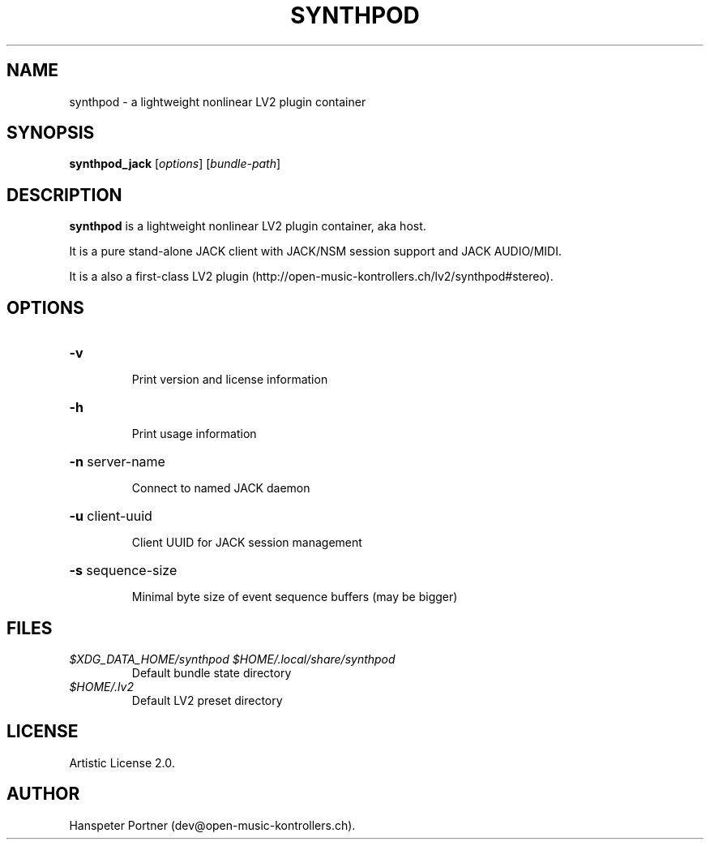 .TH SYNTHPOD "1" "July 16, 2015"
.SH NAME
synthpod \- a lightweight nonlinear LV2 plugin container
.SH SYNOPSIS
.B synthpod_jack
[\fIoptions\fR] [\fIbundle-path\fR]
.SH DESCRIPTION
\fBsynthpod\fP is a lightweight nonlinear LV2 plugin container, aka host.
.PP
It is a pure stand-alone JACK client with JACK/NSM session support and JACK AUDIO/MIDI.
.PP
It is a also a first-class LV2 plugin (http://open-music-kontrollers.ch/lv2/synthpod#stereo).
.SH OPTIONS
.HP
\fB\-v\fR
.IP
Print version and license information
.HP
\fB\-h\fR
.IP
Print usage information
.HP
\fB\-n\fR server-name
.IP
Connect to named JACK daemon
.HP
\fB\-u\fR client-uuid
.IP
Client UUID for JACK session management
.HP
\fB\-s\fR sequence-size
.IP
Minimal byte size of event sequence buffers (may be bigger)
.SH FILES
.TP
.I $XDG_DATA_HOME/synthpod $HOME/.local/share/synthpod
Default bundle state directory
.TP
.I $HOME/.lv2
Default LV2 preset directory
.SH LICENSE
Artistic License 2.0.
.SH AUTHOR
Hanspeter Portner (dev@open-music-kontrollers.ch).
